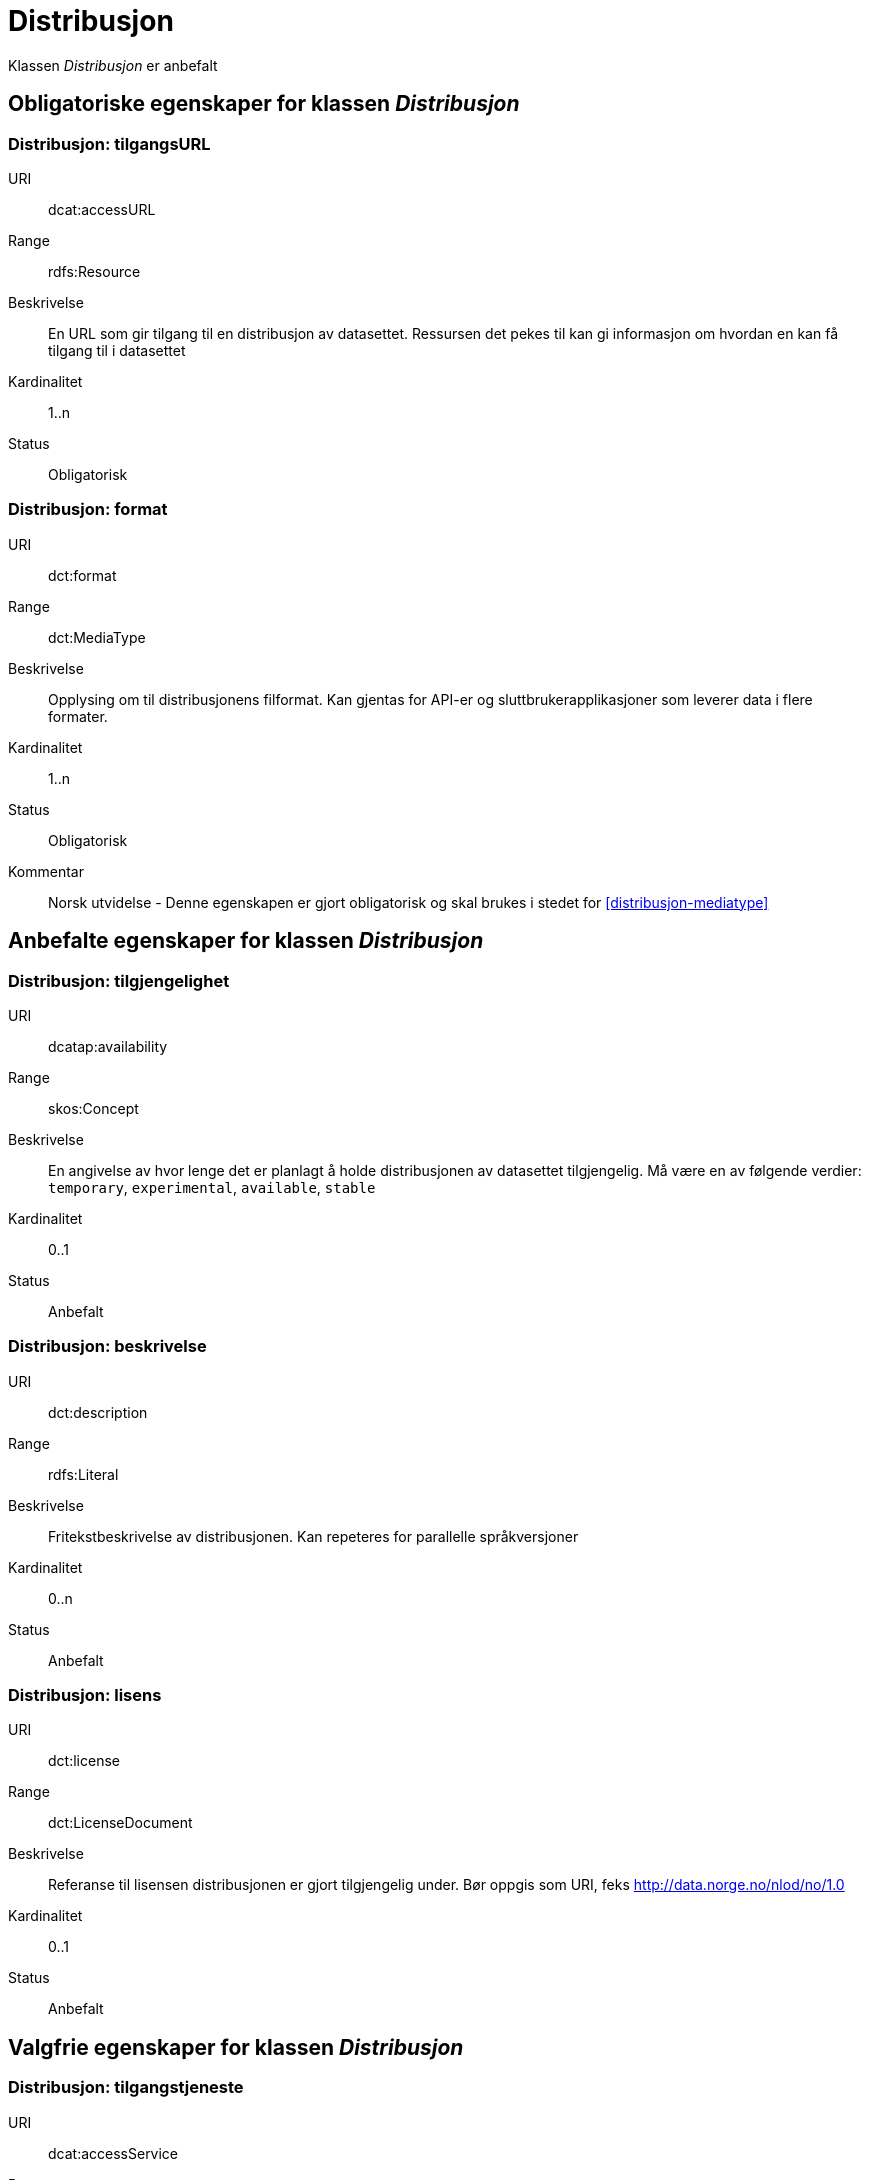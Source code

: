 = Distribusjon

Klassen _Distribusjon_ er anbefalt

== Obligatoriske egenskaper for klassen _Distribusjon_

=== Distribusjon: tilgangsURL [[distribusjon-tilgangsurl]]

[properties]
URI:: dcat:accessURL
Range:: rdfs:Resource
Beskrivelse:: En URL som gir tilgang til en distribusjon av datasettet. Ressursen det pekes til kan gi informasjon om hvordan en kan få tilgang til i datasettet
Kardinalitet:: 1..n
Status:: Obligatorisk

=== Distribusjon: format [[distribusjon-format]]

[properties]
URI:: dct:format
Range:: dct:MediaType
Beskrivelse:: Opplysing om til distribusjonens filformat. Kan gjentas for API-er og sluttbrukerapplikasjoner som leverer data i flere formater.
Kardinalitet:: 1..n
Status:: Obligatorisk
Kommentar:: Norsk utvidelse - Denne egenskapen er gjort obligatorisk og skal brukes i stedet for  <<distribusjon-mediatype>>

== Anbefalte egenskaper for klassen _Distribusjon_

=== Distribusjon: tilgjengelighet [[distribusjon-tilgjengelighet]]

[properties]
URI:: dcatap:availability
Range:: skos:Concept
Beskrivelse:: En angivelse av hvor lenge det er planlagt å holde distribusjonen av datasettet tilgjengelig. Må være en av følgende verdier:  `temporary`, `experimental`, `available`, `stable`
Kardinalitet:: 0..1
Status:: Anbefalt


=== Distribusjon: beskrivelse [[distribusjon-beskrivelse]]

[properties]
URI:: dct:description
Range:: rdfs:Literal
Beskrivelse:: Fritekstbeskrivelse av distribusjonen. Kan repeteres for parallelle språkversjoner
Kardinalitet:: 0..n
Status:: Anbefalt

=== Distribusjon: lisens [[distribusjon-lisens]]

[properties]
URI:: dct:license
Range:: dct:LicenseDocument
Beskrivelse:: Referanse til lisensen distribusjonen er gjort tilgjengelig under. Bør oppgis som URI, feks http://data.norge.no/nlod/no/1.0
Kardinalitet:: 0..1
Status:: Anbefalt

== Valgfrie egenskaper for klassen _Distribusjon_

=== Distribusjon: tilgangstjeneste [[distribusjon-tilganstjeneste]]

[properties]
URI:: dcat:accessService
Range:: dcat:DataService
Beskrivelse:: Refererer til en datatjeneste som gir tilgang til distribusjonen av datasettet.
Kardinalitet:: 0..1
Status:: Valgfri


=== Distribusjon: filstørrelse [[distribusjon-filstorrelse]]

[properties]
URI:: dcat:byteSize
Range:: rdfs:Literal typed as xsd:decimal
Beskrivelse:: Distribusjonens størrelse oppgitt i bytes
Kardinalitet:: 0..1
Status:: Valgfri


=== Distribusjon: sjekksum [[distribusjon-sjekksum]]

[properties]
URI:: spdx:checksum
Range:: spdx:Checksum
Beskrivelse:: Referanse til sjekksuminformasjon (en mekanisme for å verifisere at innhold i en distribusjon ikke har endret seg)
Kardinalitet:: 0..1
Status:: Valgfri

=== Distribusjon: komprimeringsformat [[distribusjon-komprimeringsformat]]
[properties]
URI:: dcat:compressFormat
Range:: dct:MediaType
Beskrivelse:: Komprimeringsformatet for distribusjonen som dataene er i dersom de er i en komprimert form, f.eks. for å redusere størrelsen på den nedlastbare filen.
Kardinalitet:: 0..1
Status:: Valgfri

=== Distribusjon: dokumentasjon [[distribusjon-dokumentasjon]]

[properties]
URI:: foaf:page
Range:: foaf:Document
Beskrivelse:: Referanse til en side eller et dokument som beskriver distribusjonen
Kardinalitet:: 0..n
Status:: Valgfri

=== Distribusjon: nedlastningslenke [[distribusjon-nedlastningslenke]]

[properties]
URI:: dcat:downloadURL
Range:: rdfs:Resource
Beskrivelse:: Direktelenke (URL) til en nedlastbar fil i et gitt format
Kardinalitet:: 0..n
Status:: Valgfri

=== Distribusjon: policy [[distribusjon-policy]]
[properties]
URI:: odrl:hasPolicy
Range:: odrl:Policy
Beskrivelse:: Refererer til policyen som uttrykker rettighetene knyttet til distribusjonen hvis de bruker ODRL-vokabularet.
Kardinalitet:: 0..1
Status:: Valgfri


=== Distribusjon: språk [[distribusjon-sprak]]

[properties]
URI:: dct:language
Range:: dct:LinguisticSystem
Beskrivelse:: Referanse til språk som er brukt i distribusjonen
Kardinalitet:: 0..n
Status:: Valgfri

=== Distribusjon: i samsvar med [[distribusjon-i-samsvar-med]]

[properties]
URI:: dct:conformsTo
Range:: dct:Standard
Beskrivelse:: Referanse til et etablert skjema som distribusjonen er i samsvar med
Kardinalitet:: 0..n
Status:: Valgfri

=== Distribusjon: pakkeformat [[distribusjon-pakkeformat]]
[properties]
URI:: dcat:packageFormat
Range:: dct:MediaType
Beskrivelse:: Refererer til formatet til filen der en eller flere datafiler er gruppert sammen, f.eks. for å gjøre det mulig å laste ned et sett relaterte filer.
Kardinalitet:: 0..1
Status:: Valgfri


=== Distribusjon: utgivelsesdato [[distribusjon-utgivelsesdato]]

[properties]
URI:: dct:issued
Range:: rdfs:Literal typed as xsd:date or xsd:dateTime
Beskrivelse:: Dato for formell utgivelse/publisering av distribusjonen
Kardinalitet:: 0..1
Status:: Valgfri

=== Distribusjon: rettigheter [[distribusjon-rettigheter]]

[properties]
URI:: dct:rights
Range:: dct:RightsStatement
Beskrivelse:: Viser til en uttalelse som angir rettigheter knyttet til distribusjonen.
Kardinalitet:: 0..1
Status:: Valgfri

=== Distribusjon: Romlig oppløsning [[romlig-opplosning]]
[properties]
URI:: dcat:spatialResolutionInMeters
Range:: xsd:decimal
Beskrivelse:: Refererer til den minste romlige oppdelingen for en datasettdistribusjon målt i meter
Kardinalitet:: 0..n
Status:: Valgfri


=== Distribusjon: status [[distribusjon-status]]

[properties]
URI:: adms:status
Range:: skos:Concept
Beskrivelse:: Distribusjonens modenhet.  Må ha en av verdiene `Completed`, `Deprecated`, `Under Development`, `Withdrawn`.
Kardinalitet:: 0..1
Status:: Valgfri

=== Distribusjon: tidsromsoppløsning
[properties]
URI:: dcat:temporalResolution
Range:: xsd:duration
Beskrivelse:: Refererer til minste tidsrommet som kan utledes fra datasett-distribusjonen ("resolvable in the dataset distribution").
Kardinalitet:: 0..n
Status:: Valgfri


=== Distribusjon: tittel [[distribusjon-tittel]]

[properties]
URI:: dct:title
Range:: rdfs:Literal
Beskrivelse:: Navn på distribusjonen
Kardinalitet:: 0..n
Status:: Valgfri

=== Distribusjon: endringsdato [[distribusjon-endringsdato]]

[properties]
URI:: dct:modified
Range:: rdfs:Literal typed as xsd:date or xsd:dateTime
Beskrivelse:: Dato for siste endring av distribusjonen
Kardinalitet:: 0..1
Status:: Valgfri
